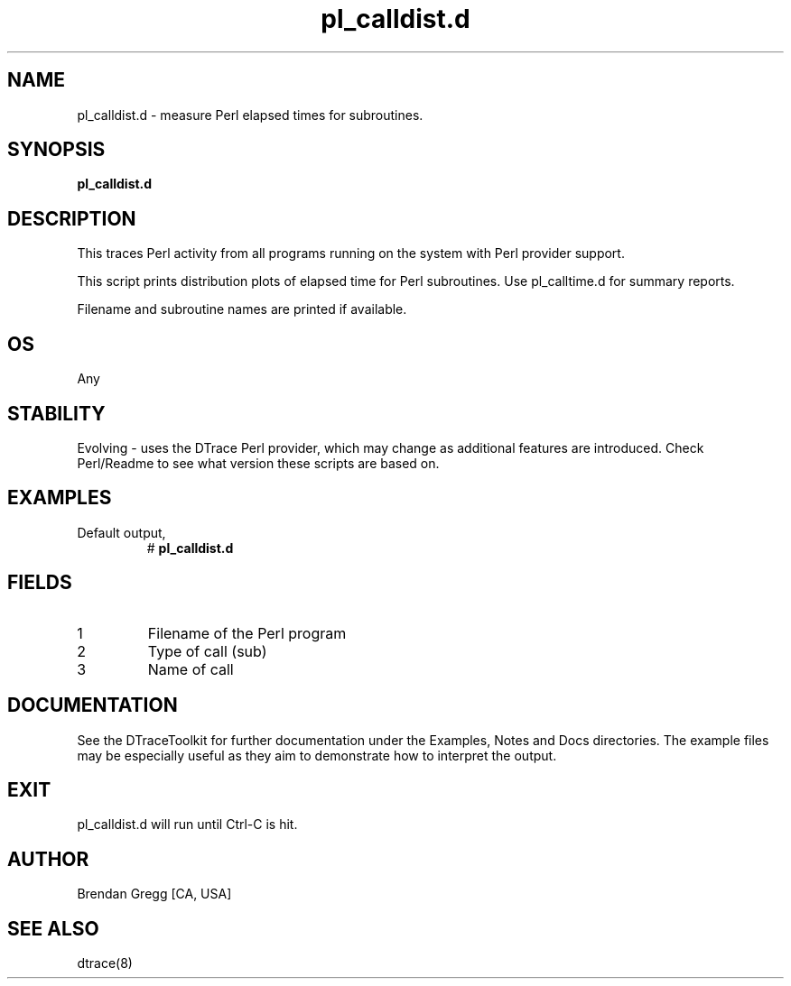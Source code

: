 .TH pl_calldist.d 8   "$Date:: 2007-10-03 #$" "USER COMMANDS"
.SH NAME
pl_calldist.d - measure Perl elapsed times for subroutines.
.SH SYNOPSIS
.B pl_calldist.d

.SH DESCRIPTION
This traces Perl activity from all programs running on the system with
Perl provider support.

This script prints distribution plots of elapsed time for Perl subroutines.
Use pl_calltime.d for summary reports.

Filename and subroutine names are printed if available.
.SH OS
Any
.SH STABILITY
Evolving - uses the DTrace Perl provider, which may change 
as additional features are introduced. Check Perl/Readme
to see what version these scripts are based on.
.SH EXAMPLES
.TP
Default output,
# 
.B pl_calldist.d
.PP
.SH FIELDS
.TP
1
Filename of the Perl program
.TP
2
Type of call (sub)
.TP
3
Name of call
.PP
.SH DOCUMENTATION
See the DTraceToolkit for further documentation under the 
Examples, Notes and Docs directories. The example files may be
especially useful as they aim to demonstrate how to interpret
the output.
.SH EXIT
pl_calldist.d will run until Ctrl-C is hit.
.SH AUTHOR
Brendan Gregg
[CA, USA]
.SH SEE ALSO
dtrace(8)
